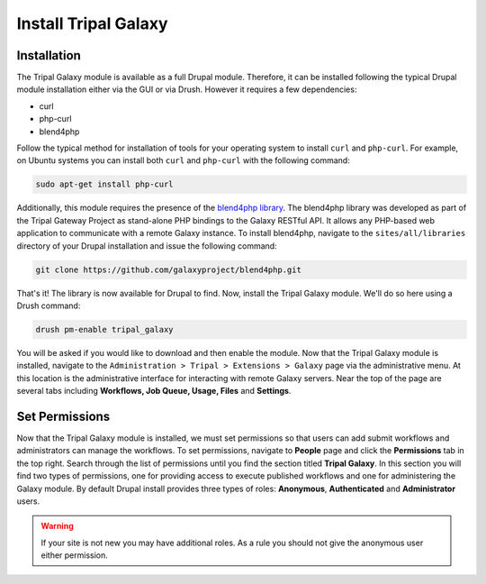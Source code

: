 Install Tripal Galaxy
=================================

Installation
------------

The Tripal Galaxy module is available as a full Drupal module.  Therefore, it can be installed following the typical Drupal module installation either via the GUI or via Drush.  However it requires a few dependencies:

* curl
* php-curl
* blend4php

Follow the typical method for installation of tools for your operating system to install ``curl`` and ``php-curl``.  For example, on Ubuntu systems you can install both ``curl`` and ``php-curl`` with the following command:

.. code-block:: bash

  sudo apt-get install php-curl


Additionally, this module requires the presence of the `blend4php library <https://github.com/galaxyproject/blend4php>`_.  The blend4php library was developed as part of the Tripal Gateway Project as stand-alone PHP bindings to the Galaxy RESTful API.  It allows any PHP-based web application to communicate with a remote Galaxy instance.  To install blend4php, navigate to the ``sites/all/libraries`` directory of your Drupal installation and issue the following command:

.. code-block:: bash

  git clone https://github.com/galaxyproject/blend4php.git


That's it!  The library is now available for Drupal to find.  Now, install the Tripal Galaxy module.  We'll do so here using a Drush command:

.. code-block:: bash

  drush pm-enable tripal_galaxy

You will be asked if you would like to download and then enable the module.  Now that the Tripal Galaxy module is installed, navigate to the ``Administration > Tripal > Extensions > Galaxy`` page via the administrative menu.  At this location is the administrative interface for interacting with remote Galaxy servers.  Near the top of the page are several tabs including **Workflows, Job Queue, Usage, Files** and **Settings**.


.. image:: ./install.1.png


Set Permissions
---------------
Now that the Tripal Galaxy module is installed, we must set permissions so that users can add submit workflows and administrators can manage the workflows.  To set permissions, navigate to **People** page and click the **Permissions** tab in the top right.  Search through the list of permissions until you find the section titled **Tripal Galaxy**.  In this section you will find two types of permissions, one for providing access to execute published workflows and one for administering the Galaxy module.  By default Drupal install provides three types of roles:  **Anonymous**, **Authenticated** and **Administrator** users.  

.. image:: ./install.2.png

.. warning::

  If your site is not new you may have additional roles.  As a rule you should not give the anonymous user either permission.
